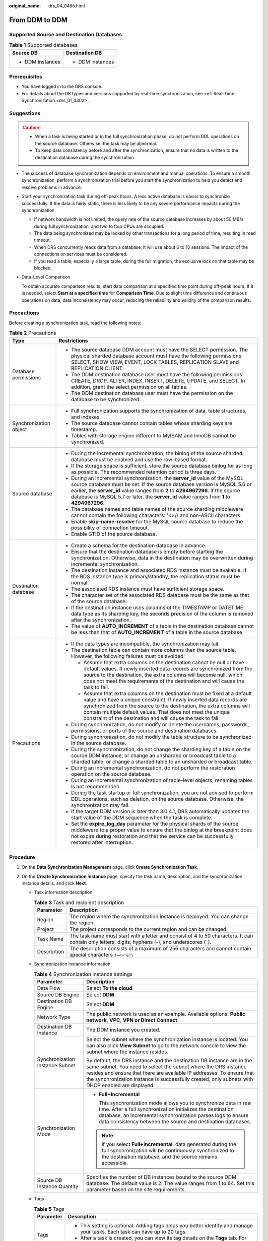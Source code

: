 :original_name: drs_04_0465.html

.. _drs_04_0465:

From DDM to DDM
===============

Supported Source and Destination Databases
------------------------------------------

.. table:: **Table 1** Supported databases

   +-----------------------------------+-----------------------------------+
   | Source DB                         | Destination DB                    |
   +===================================+===================================+
   | -  DDM instances                  | -  DDM instances                  |
   +-----------------------------------+-----------------------------------+

Prerequisites
-------------

-  You have logged in to the DRS console.
-  For details about the DB types and versions supported by real-time synchronization, see :ref:`Real-Time Synchronization <drs_01_0302>`.

Suggestions
-----------

.. caution::

   -  When a task is being started or in the full synchronization phase, do not perform DDL operations on the source database. Otherwise, the task may be abnormal.
   -  To keep data consistency before and after the synchronization, ensure that no data is written to the destination database during the synchronization.

-  The success of database synchronization depends on environment and manual operations. To ensure a smooth synchronization, perform a synchronization trial before you start the synchronization to help you detect and resolve problems in advance.

-  Start your synchronization task during off-peak hours. A less active database is easier to synchronize successfully. If the data is fairly static, there is less likely to be any severe performance impacts during the synchronization.

   -  If network bandwidth is not limited, the query rate of the source database increases by about 50 MB/s during full synchronization, and two to four CPUs are occupied.
   -  The data being synchronized may be locked by other transactions for a long period of time, resulting in read timeout.
   -  When DRS concurrently reads data from a database, it will use about 6 to 10 sessions. The impact of the connections on services must be considered.
   -  If you read a table, especially a large table, during the full migration, the exclusive lock on that table may be blocked.

-  Data-Level Comparison

   To obtain accurate comparison results, start data comparison at a specified time point during off-peak hours. If it is needed, select **Start at a specified time** for **Comparison Time**. Due to slight time difference and continuous operations on data, data inconsistency may occur, reducing the reliability and validity of the comparison results.

Precautions
-----------

Before creating a synchronization task, read the following notes:

.. table:: **Table 2** Precautions

   +-----------------------------------+------------------------------------------------------------------------------------------------------------------------------------------------------------------------------------------------------------------------------------------------------------------------------------------------------------------------------------------------------------+
   | Type                              | Restrictions                                                                                                                                                                                                                                                                                                                                               |
   +===================================+============================================================================================================================================================================================================================================================================================================================================================+
   | Database permissions              | -  The source database DDM account must have the SELECT permission. The physical sharded database account must have the following permissions: SELECT, SHOW VIEW, EVENT, LOCK TABLES, REPLICATION SLAVE and REPLICATION CLIENT.                                                                                                                            |
   |                                   | -  The DDM destination database user must have the following permissions: CREATE, DROP, ALTER, INDEX, INSERT, DELETE, UPDATE, and SELECT. In addition, grant the select permission on all tables.                                                                                                                                                          |
   |                                   | -  The DDM destination database user must have the permission on the database to be synchronized.                                                                                                                                                                                                                                                          |
   +-----------------------------------+------------------------------------------------------------------------------------------------------------------------------------------------------------------------------------------------------------------------------------------------------------------------------------------------------------------------------------------------------------+
   | Synchronization object            | -  Full synchronization supports the synchronization of data, table structures, and indexes.                                                                                                                                                                                                                                                               |
   |                                   | -  The source database cannot contain tables whose sharding keys are timestamp.                                                                                                                                                                                                                                                                            |
   |                                   | -  Tables with storage engine different to MyISAM and InnoDB cannot be synchronized.                                                                                                                                                                                                                                                                       |
   +-----------------------------------+------------------------------------------------------------------------------------------------------------------------------------------------------------------------------------------------------------------------------------------------------------------------------------------------------------------------------------------------------------+
   | Source database                   | -  During the incremental synchronization, the binlog of the source sharded database must be enabled and use the row-based format.                                                                                                                                                                                                                         |
   |                                   | -  If the storage space is sufficient, store the source database binlog for as long as possible. The recommended retention period is three days.                                                                                                                                                                                                           |
   |                                   | -  During an incremental synchronization, the **server_id** value of the MySQL source database must be set. If the source database version is MySQL 5.6 or earlier, the **server_id** value ranges from **2** to **4294967296**. If the source database is MySQL 5.7 or later, the **server_id** value ranges from **1** to **4294967296**.                |
   |                                   | -  The database names and table names of the source sharding middleware cannot contain the following characters: '<>/\\ and non-ASCII characters.                                                                                                                                                                                                          |
   |                                   | -  Enable **skip-name-resolve** for the MySQL source database to reduce the possibility of connection timeout.                                                                                                                                                                                                                                             |
   |                                   | -  Enable GTID of the source database.                                                                                                                                                                                                                                                                                                                     |
   +-----------------------------------+------------------------------------------------------------------------------------------------------------------------------------------------------------------------------------------------------------------------------------------------------------------------------------------------------------------------------------------------------------+
   | Destination database              | -  Create a schema for the destination database in advance.                                                                                                                                                                                                                                                                                                |
   |                                   | -  Ensure that the destination database is empty before starting the synchronization. Otherwise, data in the destination may be overwritten during incremental synchronization.                                                                                                                                                                            |
   |                                   |                                                                                                                                                                                                                                                                                                                                                            |
   |                                   | -  The destination instance and associated RDS instance must be available. If the RDS instance type is primary/standby, the replication status must be normal.                                                                                                                                                                                             |
   |                                   | -  The associated RDS instance must have sufficient storage space.                                                                                                                                                                                                                                                                                         |
   |                                   | -  The character set of the associated RDS database must be the same as that of the source database.                                                                                                                                                                                                                                                       |
   |                                   | -  If the destination instance uses columns of the TIMESTAMP or DATETIME data type as its sharding key, the seconds precision of the column is removed after the synchronization.                                                                                                                                                                          |
   |                                   | -  The value of **AUTO_INCREMENT** of a table in the destination database cannot be less than that of **AUTO_INCREMENT** of a table in the source database.                                                                                                                                                                                                |
   +-----------------------------------+------------------------------------------------------------------------------------------------------------------------------------------------------------------------------------------------------------------------------------------------------------------------------------------------------------------------------------------------------------+
   | Precautions                       | -  If the data types are incompatible, the synchronization may fail.                                                                                                                                                                                                                                                                                       |
   |                                   | -  The destination table can contain more columns than the source table. However, the following failures must be avoided:                                                                                                                                                                                                                                  |
   |                                   |                                                                                                                                                                                                                                                                                                                                                            |
   |                                   |    -  Assume that extra columns on the destination cannot be null or have default values. If newly inserted data records are synchronized from the source to the destination, the extra columns will become null, which does not meet the requirements of the destination and will cause the task to fail.                                                 |
   |                                   |    -  Assume that extra columns on the destination must be fixed at a default value and have a unique constraint. If newly inserted data records are synchronized from the source to the destination, the extra columns will contain multiple default values. That does not meet the unique constraint of the destination and will cause the task to fail. |
   |                                   |                                                                                                                                                                                                                                                                                                                                                            |
   |                                   | -  During synchronization, do not modify or delete the usernames, passwords, permissions, or ports of the source and destination databases.                                                                                                                                                                                                                |
   |                                   | -  During synchronization, do not modify the table structure to be synchronized in the source database.                                                                                                                                                                                                                                                    |
   |                                   | -  During the synchronization, do not change the sharding key of a table on the source DDM instance, or change an unsharded or broadcast table to a sharded table, or change a sharded table to an unsharded or broadcast table.                                                                                                                           |
   |                                   | -  During an incremental synchronization, do not perform the restoration operation on the source database.                                                                                                                                                                                                                                                 |
   |                                   | -  During an incremental synchronization of table-level objects, renaming tables is not recommended.                                                                                                                                                                                                                                                       |
   |                                   | -  During the task startup or full synchronization, you are not advised to perform DDL operations, such as deletion, on the source database. Otherwise, the synchronization may fail.                                                                                                                                                                      |
   |                                   | -  If the target DDM version is later than 3.0.4.1, DRS automatically updates the start value of the DDM sequence when the task is complete.                                                                                                                                                                                                               |
   |                                   | -  Set the **expire_log_day** parameter for the physical shards of the source middleware to a proper value to ensure that the binlog at the breakpoint does not expire during restoration and that the service can be successfully restored after interruption.                                                                                            |
   +-----------------------------------+------------------------------------------------------------------------------------------------------------------------------------------------------------------------------------------------------------------------------------------------------------------------------------------------------------------------------------------------------------+

Procedure
---------

#. On the **Data Synchronization Management** page, click **Create Synchronization Task**.
#. On the **Create Synchronization Instance** page, specify the task name, description, and the synchronization instance details, and click **Next**.

   -  Task information description

      .. table:: **Table 3** Task and recipient description

         +-------------+--------------------------------------------------------------------------------------------------------------------------------------------------+
         | Parameter   | Description                                                                                                                                      |
         +=============+==================================================================================================================================================+
         | Region      | The region where the synchronization instance is deployed. You can change the region.                                                            |
         +-------------+--------------------------------------------------------------------------------------------------------------------------------------------------+
         | Project     | The project corresponds to the current region and can be changed.                                                                                |
         +-------------+--------------------------------------------------------------------------------------------------------------------------------------------------+
         | Task Name   | The task name must start with a letter and consist of 4 to 50 characters. It can contain only letters, digits, hyphens (-), and underscores (_). |
         +-------------+--------------------------------------------------------------------------------------------------------------------------------------------------+
         | Description | The description consists of a maximum of 256 characters and cannot contain special characters ``!=<>'&"\``                                       |
         +-------------+--------------------------------------------------------------------------------------------------------------------------------------------------+

   -  Synchronization instance information

      .. table:: **Table 4** Synchronization instance settings

         +-----------------------------------+------------------------------------------------------------------------------------------------------------------------------------------------------------------------------------------------------------------------------------------------------------------------------------------------------------------------+
         | Parameter                         | Description                                                                                                                                                                                                                                                                                                            |
         +===================================+========================================================================================================================================================================================================================================================================================================================+
         | Data Flow                         | Select **To the cloud**.                                                                                                                                                                                                                                                                                               |
         +-----------------------------------+------------------------------------------------------------------------------------------------------------------------------------------------------------------------------------------------------------------------------------------------------------------------------------------------------------------------+
         | Source DB Engine                  | Select **DDM**.                                                                                                                                                                                                                                                                                                        |
         +-----------------------------------+------------------------------------------------------------------------------------------------------------------------------------------------------------------------------------------------------------------------------------------------------------------------------------------------------------------------+
         | Destination DB Engine             | Select **DDM**.                                                                                                                                                                                                                                                                                                        |
         +-----------------------------------+------------------------------------------------------------------------------------------------------------------------------------------------------------------------------------------------------------------------------------------------------------------------------------------------------------------------+
         | Network Type                      | The public network is used as an example. Available options: **Public network**, **VPC**, **VPN or Direct Connect**                                                                                                                                                                                                    |
         +-----------------------------------+------------------------------------------------------------------------------------------------------------------------------------------------------------------------------------------------------------------------------------------------------------------------------------------------------------------------+
         | Destination DB Instance           | The DDM instance you created.                                                                                                                                                                                                                                                                                          |
         +-----------------------------------+------------------------------------------------------------------------------------------------------------------------------------------------------------------------------------------------------------------------------------------------------------------------------------------------------------------------+
         | Synchronization Instance Subnet   | Select the subnet where the synchronization instance is located. You can also click **View Subnet** to go to the network console to view the subnet where the instance resides.                                                                                                                                        |
         |                                   |                                                                                                                                                                                                                                                                                                                        |
         |                                   | By default, the DRS instance and the destination DB instance are in the same subnet. You need to select the subnet where the DRS instance resides and ensure that there are available IP addresses. To ensure that the synchronization instance is successfully created, only subnets with DHCP enabled are displayed. |
         +-----------------------------------+------------------------------------------------------------------------------------------------------------------------------------------------------------------------------------------------------------------------------------------------------------------------------------------------------------------------+
         | Synchronization Mode              | -  **Full+Incremental**                                                                                                                                                                                                                                                                                                |
         |                                   |                                                                                                                                                                                                                                                                                                                        |
         |                                   |    This synchronization mode allows you to synchronize data in real time. After a full synchronization initializes the destination database, an incremental synchronization parses logs to ensure data consistency between the source and destination databases.                                                       |
         |                                   |                                                                                                                                                                                                                                                                                                                        |
         |                                   | .. note::                                                                                                                                                                                                                                                                                                              |
         |                                   |                                                                                                                                                                                                                                                                                                                        |
         |                                   |    If you select **Full+Incremental**, data generated during the full synchronization will be continuously synchronized to the destination database, and the source remains accessible.                                                                                                                                |
         +-----------------------------------+------------------------------------------------------------------------------------------------------------------------------------------------------------------------------------------------------------------------------------------------------------------------------------------------------------------------+
         | Source DB Instance Quantity       | Specifies the number of DB instances bound to the source DDM database. The default value is 2. The value ranges from 1 to 64. Set this parameter based on the site requirements.                                                                                                                                       |
         +-----------------------------------+------------------------------------------------------------------------------------------------------------------------------------------------------------------------------------------------------------------------------------------------------------------------------------------------------------------------+

   -  Tags

      .. table:: **Table 5** Tags

         +-----------------------------------+-------------------------------------------------------------------------------------------------------------------------------------------------+
         | Parameter                         | Description                                                                                                                                     |
         +===================================+=================================================================================================================================================+
         | Tags                              | -  This setting is optional. Adding tags helps you better identify and manage your tasks. Each task can have up to 20 tags.                     |
         |                                   | -  After a task is created, you can view its tag details on the **Tags** tab. For details, see :ref:`Tag Management <drs_synchronization_tag>`. |
         +-----------------------------------+-------------------------------------------------------------------------------------------------------------------------------------------------+

#. On the **Configure Source and Destination Databases** page, wait until the synchronization instance is created. Then, specify source and destination database information and click **Test Connection** for both the source and destination databases to check whether they have been connected to the synchronization instance. After the connection tests are successful, select the check box before the agreement and click **Next**.

   .. table:: **Table 6** Source database settings

      +--------------------------------------+-----------------------------------------------------------------------------------------------------------------------------------+
      | Parameter                            | Description                                                                                                                       |
      +======================================+===================================================================================================================================+
      | Middleware IP Address or Domain Name | The IP address or domain name of the source DDM middleware.                                                                       |
      +--------------------------------------+-----------------------------------------------------------------------------------------------------------------------------------+
      | Port                                 | The port of the source DDM middleware. Value range: 1 to 65535                                                                    |
      +--------------------------------------+-----------------------------------------------------------------------------------------------------------------------------------+
      | Middleware Username                  | The username of the source DDM instance.                                                                                          |
      +--------------------------------------+-----------------------------------------------------------------------------------------------------------------------------------+
      | Middleware Password                  | The password for the source DDM instance username.                                                                                |
      +--------------------------------------+-----------------------------------------------------------------------------------------------------------------------------------+
      | SSL Connection                       | SSL encrypts the connections between the source and destination databases. If SSL is enabled, upload the SSL CA root certificate. |
      |                                      |                                                                                                                                   |
      |                                      | .. note::                                                                                                                         |
      |                                      |                                                                                                                                   |
      |                                      |    -  The maximum size of a single certificate file that can be uploaded is 500 KB.                                               |
      |                                      |    -  If the SSL certificate is not used, your data may be at risk.                                                               |
      +--------------------------------------+-----------------------------------------------------------------------------------------------------------------------------------+
      | DB Instance                          | The sharded database details.                                                                                                     |
      +--------------------------------------+-----------------------------------------------------------------------------------------------------------------------------------+

   .. note::

      The IP address, domain name, username, and password of the source database are encrypted and stored in DRS, and will be cleared after the task is deleted.

   .. table:: **Table 7** Destination database settings

      +-------------------+--------------------------------------------------------------------------------------------------------------------------+
      | Parameter         | Description                                                                                                              |
      +===================+==========================================================================================================================+
      | DB Instance Name  | The DDM instance you selected when you create a synchronization task. The instance name cannot be changed.               |
      +-------------------+--------------------------------------------------------------------------------------------------------------------------+
      | Database Username | The username for accessing the destination database.                                                                     |
      +-------------------+--------------------------------------------------------------------------------------------------------------------------+
      | Database Password | The database username and password are encrypted and stored in the system and will be cleared after the task is deleted. |
      +-------------------+--------------------------------------------------------------------------------------------------------------------------+

#. On the **Set Synchronization Task** page, select the objects to be synchronized, and then click **Next**.

   .. table:: **Table 8** Synchronization mode and object

      +-----------------------------------+-----------------------------------------------------------------------------------------------------------------------------------------------------------------------------------------------------------------+
      | Parameter                         | Description                                                                                                                                                                                                     |
      +===================================+=================================================================================================================================================================================================================+
      | Incremental Conflict Policy       | The conflict policy refers to the conflict handling policy during incremental synchronization. By default, conflicts in the full synchronization phase are ignored.                                             |
      +-----------------------------------+-----------------------------------------------------------------------------------------------------------------------------------------------------------------------------------------------------------------+
      | Synchronization Object            | Select **Tables** or **Databases** as required.                                                                                                                                                                 |
      |                                   |                                                                                                                                                                                                                 |
      |                                   | If the synchronization objects in source and destination databases have different names, you can map the source object name to the destination one. For details, see :ref:`Mapping Object Names <drs_10_0015>`. |
      |                                   |                                                                                                                                                                                                                 |
      |                                   | .. note::                                                                                                                                                                                                       |
      |                                   |                                                                                                                                                                                                                 |
      |                                   |    -  To quickly select the desired database objects, you can use the search function.                                                                                                                          |
      |                                   |    -  If there are changes made to the source databases or objects, click in the upper right corner to update the objects to be synchronized.                                                                   |
      |                                   |                                                                                                                                                                                                                 |
      |                                   |    -  If the object name contains spaces, the spaces before and after the object name are not displayed. If there are multiple spaces between the object name and the object name, only one space is displayed. |
      |                                   |    -  The name of the selected synchronization object cannot contain spaces.                                                                                                                                    |
      +-----------------------------------+-----------------------------------------------------------------------------------------------------------------------------------------------------------------------------------------------------------------+

#. On the **Check Task** page, check the synchronization task.

   -  If any check fails, review the cause and rectify the fault. After the fault is rectified, click **Check Again**.
   -  If all check items are successful, click **Next**.

      .. note::

         You can proceed to the next step only when all checks are successful. If there are any items that require confirmation, view and confirm the details first before proceeding to the next step.

#. On the displayed page, specify **Start Time**, confirm that the configured information is correct, and click **Submit** to submit the task.

   .. table:: **Table 9** Task startup settings

      +-----------------------------------+---------------------------------------------------------------------------------------------------------------------------------------------------------------------------------------------+
      | Parameter                         | Description                                                                                                                                                                                 |
      +===================================+=============================================================================================================================================================================================+
      | Started Time                      | Set **Start Time** to **Start upon task creation** or **Start at a specified time** based on site requirements.                                                                             |
      |                                   |                                                                                                                                                                                             |
      |                                   | .. note::                                                                                                                                                                                   |
      |                                   |                                                                                                                                                                                             |
      |                                   |    After a synchronization task is started, the performance of the source and destination databases may be affected. You are advised to start a synchronization task during off-peak hours. |
      +-----------------------------------+---------------------------------------------------------------------------------------------------------------------------------------------------------------------------------------------+

#. After the task is submitted, you can view and manage it on the **Data Synchronization Management** page.

   -  You can view the task status. For more information about task status, see :ref:`Task Statuses <drs_06_0004>`.
   -  You can click |image1| in the upper-right corner to view the latest task status.

.. |image1| image:: /_static/images/en-us_image_0000001758549405.png
